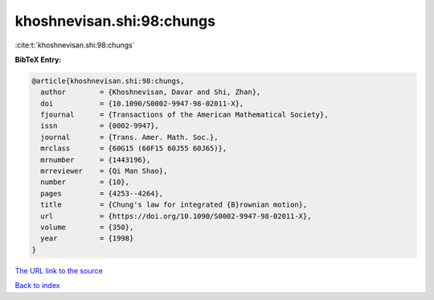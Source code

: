 khoshnevisan.shi:98:chungs
==========================

:cite:t:`khoshnevisan.shi:98:chungs`

**BibTeX Entry:**

.. code-block:: bibtex

   @article{khoshnevisan.shi:98:chungs,
     author        = {Khoshnevisan, Davar and Shi, Zhan},
     doi           = {10.1090/S0002-9947-98-02011-X},
     fjournal      = {Transactions of the American Mathematical Society},
     issn          = {0002-9947},
     journal       = {Trans. Amer. Math. Soc.},
     mrclass       = {60G15 (60F15 60J55 60J65)},
     mrnumber      = {1443196},
     mrreviewer    = {Qi Man Shao},
     number        = {10},
     pages         = {4253--4264},
     title         = {Chung's law for integrated {B}rownian motion},
     url           = {https://doi.org/10.1090/S0002-9947-98-02011-X},
     volume        = {350},
     year          = {1998}
   }
`The URL link to the source <https://doi.org/10.1090/S0002-9947-98-02011-X>`_


`Back to index <../By-Cite-Keys.html>`_
